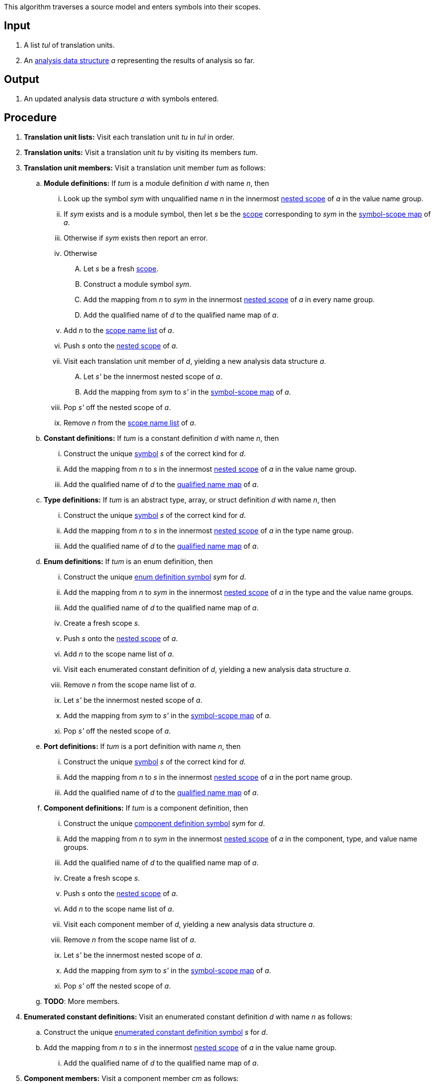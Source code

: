 This algorithm traverses a source model and enters symbols into their scopes.

== Input

. A list _tul_ of translation units.

. An 
https://github.com/fprime-community/fpp/wiki/Analysis-Data-Structure[analysis 
data structure] _a_
representing the results of analysis so far.

== Output

. An updated analysis data structure _a_ with symbols entered.

== Procedure

. *Translation unit lists:* Visit each translation unit _tu_ in _tul_ in order.

. *Translation units:* Visit a translation unit _tu_ by visiting its members _tum_.

. *Translation unit members:* Visit a translation unit member _tum_ as follows:

.. *Module definitions:* If _tum_ is a module definition _d_ with name _n_, 
then

... Look up the symbol _sym_ with unqualified name _n_
in the innermost 
https://github.com/fprime-community/fpp/wiki/Analysis-Data-Structure[nested 
scope] of _a_ in the value name group.

... If _sym_ exists and is a module symbol, then let _s_  be the 
https://github.com/fprime-community/fpp/wiki/Analysis#data-structures[scope] 
corresponding to _sym_ in the 
https://github.com/fprime-community/fpp/wiki/Analysis-Data-Structure[symbol-scope 
map] of _a_.

... Otherwise if _sym_ exists then report an error.

... Otherwise

.... Let _s_ be a fresh 
https://github.com/fprime-community/fpp/wiki/Analysis#data-structures[scope].

.... Construct a module symbol _sym_.

.... Add the mapping from _n_ to _sym_ in the innermost 
https://github.com/fprime-community/fpp/wiki/Analysis-Data-Structure[nested 
scope] of _a_ in every name group.

.... Add the qualified name of _d_ to the qualified name map of _a_.

... Add _n_ to the 
https://github.com/fprime-community/fpp/wiki/Analysis-Data-Structure[scope
name list] of _a_.

... Push _s_ onto the 
https://github.com/fprime-community/fpp/wiki/Analysis-Data-Structure[nested 
scope] of _a_.

... Visit each translation unit member of _d_, yielding a new analysis
data structure _a_.

.... Let _s'_ be the innermost nested scope of _a_.

.... Add the mapping from _sym_ to _s'_ in the
https://github.com/fprime-community/fpp/wiki/Analysis-Data-Structure[symbol-scope 
map] of _a_.

... Pop _s'_ off the nested scope of _a_.

... Remove _n_ from the 
https://github.com/fprime-community/fpp/wiki/Analysis-Data-Structure[scope
name list] of _a_.

.. *Constant definitions:* If _tum_ is a constant
definition _d_ with name _n_, then

... Construct the unique
https://github.com/fprime-community/fpp/wiki/Analysis#data-structures[symbol] 
_s_ of the correct kind for _d_.

... Add the mapping from _n_ to _s_ in the innermost 
https://github.com/fprime-community/fpp/wiki/Analysis-Data-Structure[nested 
scope] of _a_ in the value name group.

... Add the qualified name of _d_ to the
https://github.com/fprime-community/fpp/wiki/Analysis#data-structures[qualified name map]
of _a_.

.. *Type definitions:* If _tum_ is an abstract type, 
array, or struct definition _d_ with name _n_, then

... Construct the unique
https://github.com/fprime-community/fpp/wiki/Analysis#data-structures[symbol] 
_s_ of the correct kind for _d_.

... Add the mapping from _n_ to _s_ in the innermost 
https://github.com/fprime-community/fpp/wiki/Analysis-Data-Structure[nested 
scope] of _a_ in the type name group.

... Add the qualified name of _d_ to the
https://github.com/fprime-community/fpp/wiki/Analysis#data-structures[qualified name map]
of _a_.

.. *Enum definitions:* If _tum_ is an enum definition, then

... Construct the unique
https://github.com/fprime-community/fpp/wiki/Analysis#data-structures[enum 
definition symbol] _sym_ for _d_.

... Add the mapping from _n_ to _sym_ in the innermost 
https://github.com/fprime-community/fpp/wiki/Analysis-Data-Structure[nested 
scope] of _a_ in the type and the value name groups.

... Add the qualified name of _d_ to the qualified name map of _a_.

... Create a fresh scope _s_.

... Push _s_ onto the 
https://github.com/fprime-community/fpp/wiki/Analysis-Data-Structure[nested 
scope] of _a_.

... Add _n_ to the scope name list of _a_.

... Visit each enumerated constant definition of _d_,
yielding a new analysis data structure _a_.

... Remove _n_ from the scope name list of _a_.

... Let _s'_ be the innermost nested scope of _a_.

... Add the mapping from _sym_ to _s'_ in the 
https://github.com/fprime-community/fpp/wiki/Analysis-Data-Structure[symbol-scope 
map] of _a_.

... Pop _s'_ off the nested scope of _a_.

.. *Port definitions:* If _tum_ is a port definition with name _n_, then

... Construct the unique
https://github.com/fprime-community/fpp/wiki/Analysis#data-structures[symbol] 
_s_ of the correct kind for _d_.

... Add the mapping from _n_ to _s_ in the innermost 
https://github.com/fprime-community/fpp/wiki/Analysis-Data-Structure[nested 
scope] of _a_ in the port name group.

... Add the qualified name of _d_ to the
https://github.com/fprime-community/fpp/wiki/Analysis#data-structures[qualified 
name map] of _a_.

.. *Component definitions:* If _tum_ is a component definition, then

... Construct the unique
https://github.com/fprime-community/fpp/wiki/Analysis#data-structures[component
definition symbol] _sym_ for _d_.

... Add the mapping from _n_ to _sym_ in the innermost 
https://github.com/fprime-community/fpp/wiki/Analysis-Data-Structure[nested 
scope] of _a_ in the component, type, and value name groups.

... Add the qualified name of _d_ to the qualified name map of _a_.

... Create a fresh scope _s_.

... Push _s_ onto the 
https://github.com/fprime-community/fpp/wiki/Analysis-Data-Structure[nested 
scope] of _a_.

... Add _n_ to the scope name list of _a_.

... Visit each component member of _d_,
yielding a new analysis data structure _a_.

... Remove _n_ from the scope name list of _a_.

... Let _s'_ be the innermost nested scope of _a_.

... Add the mapping from _sym_ to _s'_ in the 
https://github.com/fprime-community/fpp/wiki/Analysis-Data-Structure[symbol-scope 
map] of _a_.

... Pop _s'_ off the nested scope of _a_.

.. *TODO*: More members.

. *Enumerated constant definitions:* Visit an enumerated constant definition 
_d_ with name _n_ as follows:

.. Construct the unique
https://github.com/fprime-community/fpp/wiki/Analysis#data-structures[enumerated 
constant definition symbol] _s_ for _d_.

.. Add the mapping from _n_ to _s_ in the innermost 
https://github.com/fprime-community/fpp/wiki/Analysis-Data-Structure[nested 
scope] of _a_ in the value name group.

... Add the qualified name of _d_ to the qualified name map of _a_.

. *Component members:* Visit a component member _cm_
as follows:

.. If _cm_ corresponds to a translation unit member _tum_, then visit
_cm_ in the same way as _tum_.

.. Otherwise do nothing.
